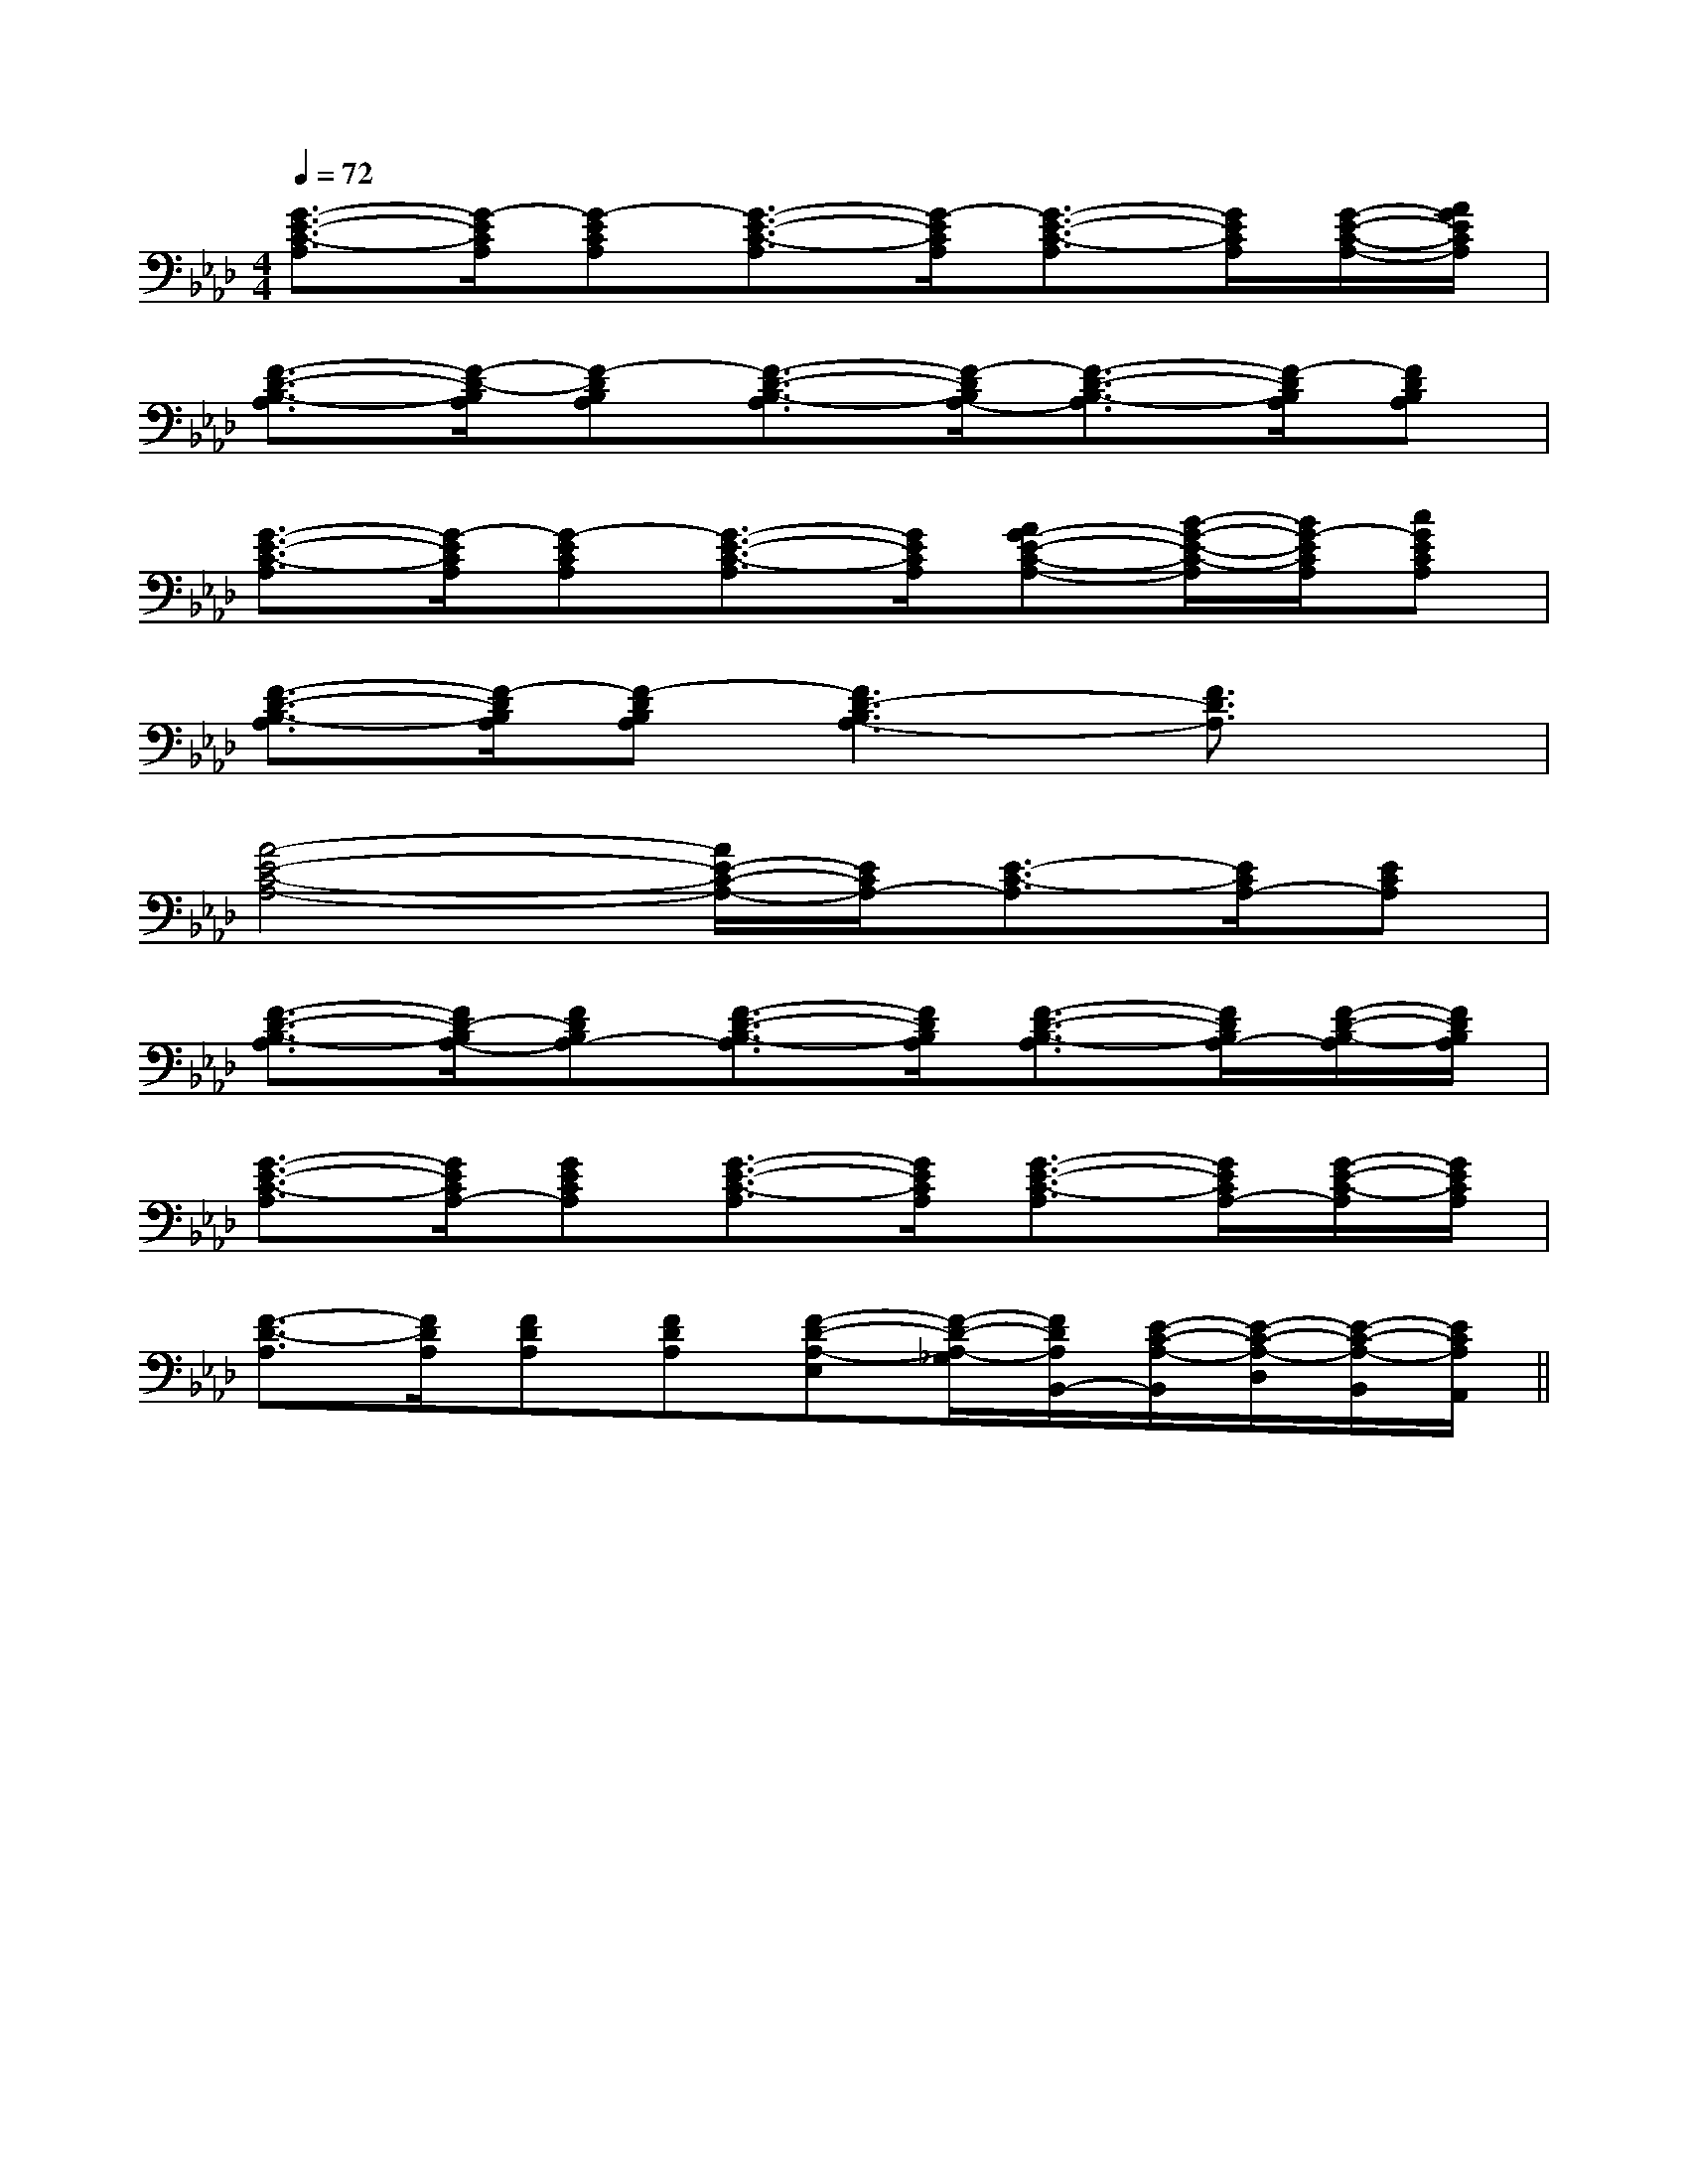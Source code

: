 X:1
T:
M:4/4
L:1/8
Q:1/4=72
K:Ab
%4flats
%%MIDI program 0
%%MIDI program 0
V:1
%%MIDI program 24
[G3/2-E3/2-C3/2-A,3/2][G/2-E/2C/2A,/2][G-ECA,][G3/2-E3/2-C3/2-A,3/2][G/2-E/2C/2A,/2][G3/2-E3/2-C3/2-A,3/2][G/2E/2C/2A,/2][G/2-E/2-C/2-A,/2-][A/2G/2E/2C/2A,/2]|
[F3/2-D3/2-B,3/2-A,3/2][F/2-D/2-B,/2A,/2][F-DB,A,][F3/2-D3/2-B,3/2-A,3/2][F/2-D/2B,/2A,/2-][F3/2-D3/2-B,3/2-A,3/2][F/2-D/2B,/2A,/2][FDB,A,]|
[G3/2-E3/2-C3/2-A,3/2][G/2-E/2C/2A,/2][G-ECA,][G3/2-E3/2-C3/2-A,3/2][G/2E/2C/2A,/2][AG-E-C-A,-][B/2-G/2-E/2-C/2-A,/2][B/2G/2-E/2C/2A,/2][cGECA,]|
[F3/2-D3/2-B,3/2-A,3/2][F/2-D/2B,/2A,/2][F-DB,A,][F3D3-B,3A,3-][F3/2D3/2A,3/2]x/2|
[A4-E4-C4-A,4-][A/2E/2-C/2-A,/2-][E/2C/2A,/2-][E3/2-C3/2-A,3/2][E/2C/2A,/2-][ECA,]|
[F3/2-D3/2-B,3/2-A,3/2][F/2D/2-B,/2A,/2-][FDB,A,-][F3/2-D3/2-B,3/2-A,3/2][F/2D/2B,/2A,/2][F3/2-D3/2-B,3/2-A,3/2][F/2D/2B,/2A,/2-][F/2-D/2-B,/2-A,/2][F/2D/2B,/2A,/2]|
[G3/2-E3/2-C3/2-A,3/2][G/2E/2C/2A,/2-][GECA,][G3/2-E3/2-C3/2-A,3/2][G/2E/2C/2A,/2][G3/2-E3/2-C3/2-A,3/2][G/2E/2C/2A,/2-][G/2-E/2-C/2-A,/2][G/2E/2C/2A,/2]|
[F3/2-D3/2-A,3/2][F/2D/2A,/2][FDA,][FDA,][F-D-A,-E,][F/2-D/2-A,/2-_G,/2][F/2D/2A,/2B,,/2-][E/2-C/2-A,/2-B,,/2][E/2-C/2-A,/2-D,/2][E/2-C/2-A,/2-B,,/2][E/2C/2A,/2A,,/2]||
|
|
|
|
|
|
|
|
|
|
|
|
|
|
[C-A,-E,-A,,-][C-A,-E,-A,,-][C-A,-E,-A,,-][C-A,-E,-A,,-][C-A,-E,-A,,-][C-A,-E,-A,,-][C-A,-E,-A,,-][C-A,-E,-A,,-][C-A,-E,-A,,-][C-A,-E,-A,,-][C-A,-E,-A,,-][C-A,-E,-A,,-][C-A,-E,-A,,-][C-A,-E,-A,,-][C-A,-E,-A,,-]C,B,,C,B,,C,B,,C,B,,C,B,,C,B,,C,B,,C,B,,C,B,,C,B,,C,B,,C,B,,C,B,,C,B,,C,B,,[b/2^g/2[b/2^g/2[b/2^g/2[b/2^g/2[b/2^g/2[b/2^g/2[b/2^g/2[b/2^g/2[b/2^g/2[b/2^g/2[b/2^g/2[b/2^g/2[b/2^g/2[b/2^g/2[b/2^g/2[F/2D/2B,/2F,/2-B,,/2-][F/2D/2B,/2F,/2-B,,/2-][F/2D/2B,/2F,/2-B,,/2-][F/2D/2B,/2F,/2-B,,/2-][F/2D/2B,/2F,/2-B,,/2-][F/2D/2B,/2F,/2-B,,/2-][F/2D/2B,/2F,/2-B,,/2-][F/2D/2B,/2F,/2-B,,/2-][F/2D/2B,/2F,/2-B,,/2-][F/2D/2B,/2F,/2-B,,/2-][F/2D/2B,/2F,/2-B,,/2-][F/2D/2B,/2F,/2-B,,/2-][F/2D/2B,/2F,/2-B,,/2-][F/2D/2B,/2F,/2-B,,/2-][F/2D/2B,/2F,/2-B,,/2-][f-F-D[f-F-D[f-F-D[f-F-D[f-F-D[f-F-D[f-F-D[f-F-D[f-F-D[f-F-D[f-F-D[f-F-D[f-F-D[f-F-D[f-F-D[e/2c/2E/2-][e/2c/2E/2-][e/2c/2E/2-][e/2c/2E/2-][e/2c/2E/2-][e/2c/2E/2-][e/2c/2E/2-][e/2c/2E/2-][e/2c/2E/2-][e/2c/2E/2-][e/2c/2E/2-][e/2c/2E/2-][e/2c/2E/2-][e/2c/2E/2-][e/2c/2E/2-][G,2G,,2][G,2G,,2][G,2G,,2][G,2G,,2][G,2G,,2][G,2G,,2][G,2G,,2][G,2G,,2][G,2G,,2][G,2G,,2][G,2G,,2][G,2G,,2][G,2G,,2][G,2G,,2][G,2G,,2]^G,E,B,,E,,]^G,E,B,,E,,]^G,E,B,,E,,]^G,E,B,,E,,]^G,E,B,,E,,]^G,E,B,,E,,]^G,E,B,,E,,]^G,E,B,,E,,]^G,E,B,,E,,]^G,E,B,,E,,]^G,E,B,,E,,]^G,E,B,,E,,]^G,E,B,,E,,]^G,E,B,,E,,]^G,E,B,,E,,]2^A,,2-]2^A,,2-]2^A,,2-]2^A,,2-]2^A,,2-]2^A,,2-]2^A,,2-]2^A,,2-]2^A,,2-]2^A,,2-]2^A,,2-]2^A,,2-]2^A,,2-]2^A,,2-]2^A,,2-][EE,-A,,-][EE,-A,,-][EE,-A,,-][EE,-A,,-][EE,-A,,-][EE,-A,,-][EE,-A,,-][EE,-A,,-][EE,-A,,-][EE,-A,,-][EE,-A,,-][EE,-A,,-][EE,-A,,-][EE,-A,,-][AFDA,F,][AFDA,F,][AFDA,F,][AFDA,F,][AFDA,F,][AFDA,F,][AFDA,F,][AFDA,F,][AFDA,F,][AFDA,F,][AFDA,F,][AFDA,F,][AFDA,F,][AFDA,F,][AFDA,F,][_G,/2=B,,/2][_G,/2=B,,/2][_G,/2=B,,/2][_G,/2=B,,/2][_G,/2=B,,/2][_G,/2=B,,/2][_G,/2=B,,/2][_G,/2=B,,/2][_G,/2=B,,/2][_G,/2=B,,/2][_G,/2=B,,/2][_G,/2=B,,/2][_G,/2=B,,/2][_G,/2=B,,/2][_G,/2=B,,/2]2-^D,,2-]2-^D,,2-]2-^D,,2-]2-^D,,2-]2-^D,,2-]2-^D,,2-]2-^D,,2-]2-^D,,2-]2-^D,,2-]2-^D,,2-]2-^D,,2-]2-^D,,2-]2-^D,,2-]2-^D,,2-]2-^D,,2-][C-G,-E,-C,][C-G,-E,-C,][C-G,-E,-C,][C-G,-E,-C,][C-G,-E,-C,][C-G,-E,-C,][C-G,-E,-C,][C-G,-E,-C,][C-G,-E,-C,][C-G,-E,-C,][C-G,-E,-C,][C-G,-E,-C,][C-G,-E,-C,][C-G,-E,-C,][C-G,-E,-C,][F2-C2-A,2-F,2-F,,2-][F2-C2-A,2-F,2-F,,2-][F2-C2-A,2-F,2-F,,2-][F2-C2-A,2-F,2-F,,2-][F2-C2-A,2-F,2-F,,2-][F2-C2-A,2-F,2-F,,2-][F2-C2-A,2-F,2-F,,2-][F2-C2-A,2-F,2-F,,2-][F2-C2-A,2-F,2-F,,2-][F2-C2-A,2-F,2-F,,2-][F2-C2-A,2-F,2-F,,2-][F2-C2-A,2-F,2-F,,2-][F2-C2-A,2-F,2-F,,2-][F2-C2-A,2-F,2-F,,2-][F2-C2-A,2-F,2-F,,2-][C-G,-E,-C,][C-G,-E,-C,][C-G,-E,-C,][C-G,-E,-C,][C-G,-E,-C,][C-G,-E,-C,][C-G,-E,-C,][C-G,-E,-C,][C-G,-E,-C,][C-G,-E,-C,][C-G,-E,-C,][C-G,-E,-C,][C-G,-E,-C,]2F2-D2F2-D2F2-D2F2-D2F2-D2F2-D2F2-D2F2-D2F2-D2F2-D
